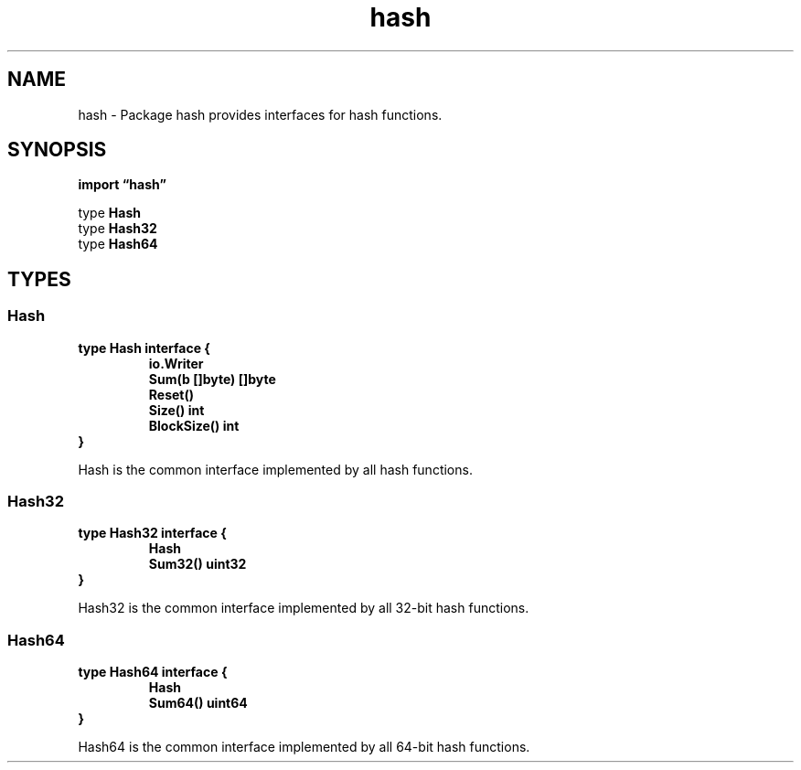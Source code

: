 .\"    Automatically generated by mango(1)
.TH "hash" 3 "2014-11-26" "version 2014-11-26" "Go Packages"
.SH "NAME"
hash \- Package hash provides interfaces for hash functions.
.SH "SYNOPSIS"
.B import \*(lqhash\(rq
.sp
.RB "type " Hash
.sp 0
.RB "type " Hash32
.sp 0
.RB "type " Hash64
.sp 0
.SH "TYPES"
.SS "Hash"
.B type Hash interface {
.RS
.B io.Writer
.sp 0
.B Sum(b []byte) []byte
.sp 0
.B Reset()
.sp 0
.B Size() int
.sp 0
.B BlockSize() int
.sp 0
.RE
.B }
.PP
Hash is the common interface implemented by all hash functions. 
.SS "Hash32"
.B type Hash32 interface {
.RS
.B Hash
.sp 0
.B Sum32() uint32
.sp 0
.RE
.B }
.PP
Hash32 is the common interface implemented by all 32\-bit hash functions. 
.SS "Hash64"
.B type Hash64 interface {
.RS
.B Hash
.sp 0
.B Sum64() uint64
.sp 0
.RE
.B }
.PP
Hash64 is the common interface implemented by all 64\-bit hash functions. 
